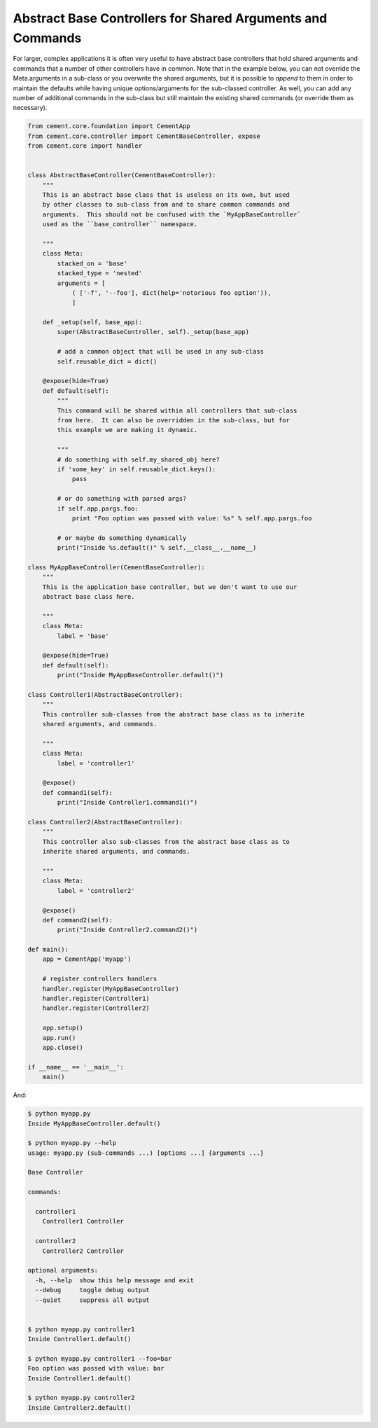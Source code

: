 Abstract Base Controllers for Shared Arguments and Commands
-----------------------------------------------------------

For larger, complex applications it is often very useful to have abstract
base controllers that hold shared arguments and commands that a number of
other controllers have in common.  Note that in the example below, you can
not override the Meta.arguments in a sub-class or you overwrite the shared
arguments, but it is possible to `append` to them in order to maintain the
defaults while having unique options/arguments for the sub-classed controller.
As well, you can add any number of additional commands in the sub-class but
still maintain the existing shared commands (or override them as necessary).

.. code-block:: python

    from cement.core.foundation import CementApp
    from cement.core.controller import CementBaseController, expose
    from cement.core import handler


    class AbstractBaseController(CementBaseController):
        """
        This is an abstract base class that is useless on its own, but used
        by other classes to sub-class from and to share common commands and
        arguments.  This should not be confused with the `MyAppBaseController`
        used as the ``base_controller`` namespace.

        """
        class Meta:
            stacked_on = 'base'
            stacked_type = 'nested'
            arguments = [
                ( ['-f', '--foo'], dict(help='notorious foo option')),
                ]

        def _setup(self, base_app):
            super(AbstractBaseController, self)._setup(base_app)

            # add a common object that will be used in any sub-class
            self.reusable_dict = dict()

        @expose(hide=True)
        def default(self):
            """
            This command will be shared within all controllers that sub-class
            from here.  It can also be overridden in the sub-class, but for
            this example we are making it dynamic.

            """
            # do something with self.my_shared_obj here?
            if 'some_key' in self.reusable_dict.keys():
                pass

            # or do something with parsed args?
            if self.app.pargs.foo:
                print "Foo option was passed with value: %s" % self.app.pargs.foo

            # or maybe do something dynamically
            print("Inside %s.default()" % self.__class__.__name__)

    class MyAppBaseController(CementBaseController):
        """
        This is the application base controller, but we don't want to use our
        abstract base class here.

        """
        class Meta:
            label = 'base'

        @expose(hide=True)
        def default(self):
            print("Inside MyAppBaseController.default()")

    class Controller1(AbstractBaseController):
        """
        This controller sub-classes from the abstract base class as to inherite
        shared arguments, and commands.

        """
        class Meta:
            label = 'controller1'

        @expose()
        def command1(self):
            print("Inside Controller1.command1()")

    class Controller2(AbstractBaseController):
        """
        This controller also sub-classes from the abstract base class as to
        inherite shared arguments, and commands.

        """
        class Meta:
            label = 'controller2'

        @expose()
        def command2(self):
            print("Inside Controller2.command2()")

    def main():
        app = CementApp('myapp')

        # register controllers handlers
        handler.register(MyAppBaseController)
        handler.register(Controller1)
        handler.register(Controller2)

        app.setup()
        app.run()
        app.close()

    if __name__ == '__main__':
        main()

And:

.. code-block:: text

    $ python myapp.py
    Inside MyAppBaseController.default()

    $ python myapp.py --help
    usage: myapp.py (sub-commands ...) [options ...] {arguments ...}

    Base Controller

    commands:

      controller1
        Controller1 Controller

      controller2
        Controller2 Controller

    optional arguments:
      -h, --help  show this help message and exit
      --debug     toggle debug output
      --quiet     suppress all output


    $ python myapp.py controller1
    Inside Controller1.default()

    $ python myapp.py controller1 --foo=bar
    Foo option was passed with value: bar
    Inside Controller1.default()

    $ python myapp.py controller2
    Inside Controller2.default()

